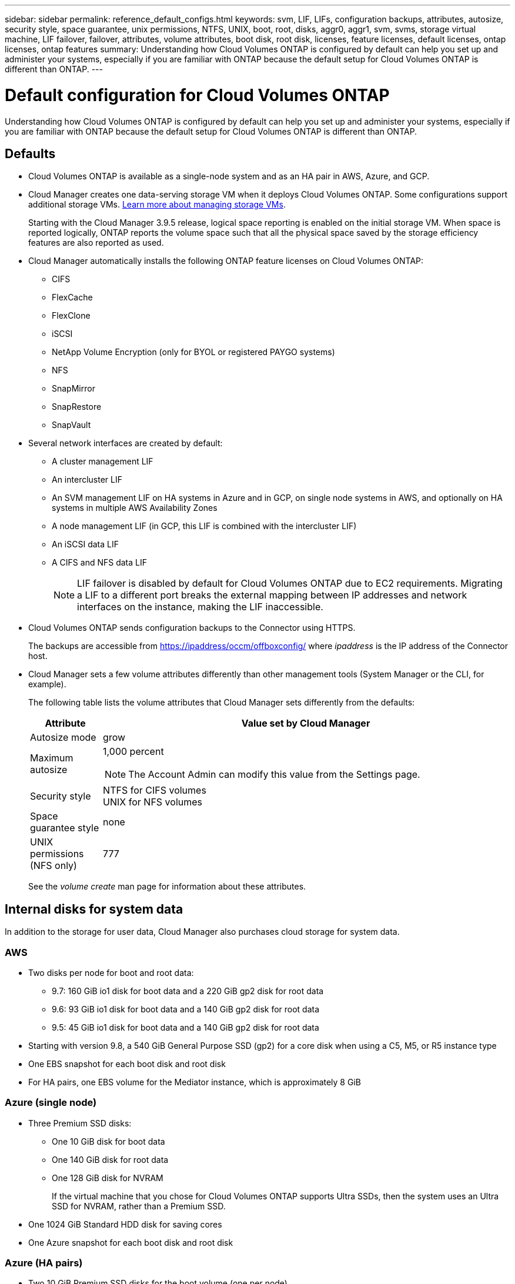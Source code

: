 ---
sidebar: sidebar
permalink: reference_default_configs.html
keywords: svm, LIF, LIFs, configuration backups, attributes, autosize, security style, space guarantee, unix permissions, NTFS, UNIX, boot, root, disks, aggr0, aggr1, svm, svms, storage virtual machine, LIF failover, failover, attributes, volume attributes, boot disk, root disk, licenses, feature licenses, default licenses, ontap licenses, ontap features
summary: Understanding how Cloud Volumes ONTAP is configured by default can help you set up and administer your systems, especially if you are familiar with ONTAP because the default setup for Cloud Volumes ONTAP is different than ONTAP.
---

= Default configuration for Cloud Volumes ONTAP
:hardbreaks:
:nofooter:
:icons: font
:linkattrs:
:imagesdir: ./media/

[.lead]
Understanding how Cloud Volumes ONTAP is configured by default can help you set up and administer your systems, especially if you are familiar with ONTAP because the default setup for Cloud Volumes ONTAP is different than ONTAP.

== Defaults

* Cloud Volumes ONTAP is available as a single-node system and as an HA pair in AWS, Azure, and GCP.

* Cloud Manager creates one data-serving storage VM when it deploys Cloud Volumes ONTAP. Some configurations support additional storage VMs. link:task_managing_svms.html[Learn more about managing storage VMs].
+
Starting with the Cloud Manager 3.9.5 release, logical space reporting is enabled on the initial storage VM. When space is reported logically, ONTAP reports the volume space such that all the physical space saved by the storage efficiency features are also reported as used.

* Cloud Manager automatically installs the following ONTAP feature licenses on Cloud Volumes ONTAP:
** CIFS
** FlexCache
** FlexClone
** iSCSI
** NetApp Volume Encryption (only for BYOL or registered PAYGO systems)
** NFS
** SnapMirror
** SnapRestore
** SnapVault

* Several network interfaces are created by default:
** A cluster management LIF
** An intercluster LIF
** An SVM management LIF on HA systems in Azure and in GCP, on single node systems in AWS, and optionally on HA systems in multiple AWS Availability Zones
** A node management LIF (in GCP, this LIF is combined with the intercluster LIF)
** An iSCSI data LIF
** A CIFS and NFS data LIF
+
NOTE: LIF failover is disabled by default for Cloud Volumes ONTAP due to EC2 requirements. Migrating a LIF to a different port breaks the external mapping between IP addresses and network interfaces on the instance, making the LIF inaccessible.

* Cloud Volumes ONTAP sends configuration backups to the Connector using HTTPS.
+
The backups are accessible from https://ipaddress/occm/offboxconfig/ where _ipaddress_ is the IP address of the Connector host.

* Cloud Manager sets a few volume attributes differently than other management tools (System Manager or the CLI, for example).
+
The following table lists the volume attributes that Cloud Manager sets differently from the defaults:
+
[cols=2*,options="header",cols="15,85"]
|===

| Attribute
| Value set by Cloud Manager

| Autosize mode |	grow
| Maximum autosize
a| 1,000 percent

NOTE: The Account Admin can modify this value from the Settings page.

| Security style |	NTFS for CIFS volumes
UNIX for NFS volumes
| Space guarantee style |	none
| UNIX permissions (NFS only) |	777

|===
+
See the _volume create_ man page for information about these attributes.

== Internal disks for system data

In addition to the storage for user data, Cloud Manager also purchases cloud storage for system data.

=== AWS

* Two disks per node for boot and root data:
**	9.7: 160 GiB io1 disk for boot data and a 220 GiB gp2 disk for root data
**	9.6: 93 GiB io1 disk for boot data and a 140 GiB gp2 disk for root data
**	9.5: 45 GiB io1 disk for boot data and a 140 GiB gp2 disk for root data

* Starting with version 9.8, a 540 GiB General Purpose SSD (gp2) for a core disk when using a C5, M5, or R5 instance type

* One EBS snapshot for each boot disk and root disk

* For HA pairs, one EBS volume for the Mediator instance, which is approximately 8 GiB

=== Azure (single node)

* Three Premium SSD disks:
** One 10 GiB disk for boot data
** One 140 GiB disk for root data
** One 128 GiB disk for NVRAM
+
If the virtual machine that you chose for Cloud Volumes ONTAP supports Ultra SSDs, then the system uses an Ultra SSD for NVRAM, rather than a Premium SSD.

* One 1024 GiB Standard HDD disk for saving cores

* One Azure snapshot for each boot disk and root disk

=== Azure (HA pairs)

*	Two 10 GiB Premium SSD disks for the boot volume (one per node)
* Two 140 GiB Premium Storage page blobs for the root volume (one per node)
* Two 1024 GiB Standard HDD disks for saving cores (one per node)
* Two 128 GiB Premium SSD disks for NVRAM (one per node)
* One Azure snapshot for each boot disk and root disk

=== GCP

* One 10 GiB Standard persistent disk for boot data
* One 64 GiB Standard persistent disk for root data
* One 500 GiB Standard persistent disk for NVRAM
* One 315 GiB Standard persistent disk for saving cores
* One GCP snapshot each for the boot disk and root disk

For an HA pair, there are two disks per node for root data.

=== Where the disks reside

Cloud Manager lays out the storage as follows:

* Boot data resides on a disk attached to the instance or virtual machine.
+
This disk, which contains the boot image, is not available to Cloud Volumes ONTAP.

* Root data, which contains the system configuration and logs, resides in aggr0.

* The storage virtual machine (SVM) root volume resides in aggr1.

* Data volumes also reside in aggr1.

=== Encryption

Boot and root disks are always encrypted in Azure and Google Cloud Platform because encryption is enabled by default in those cloud providers.

When you enable data encryption in AWS using the Key Management Service (KMS), the boot and root disks for Cloud Volumes ONTAP are encrypted, as well. This includes the boot disk for the mediator instance in an HA pair. The disks are encrypted using the CMK that you select when you create the working environment.
